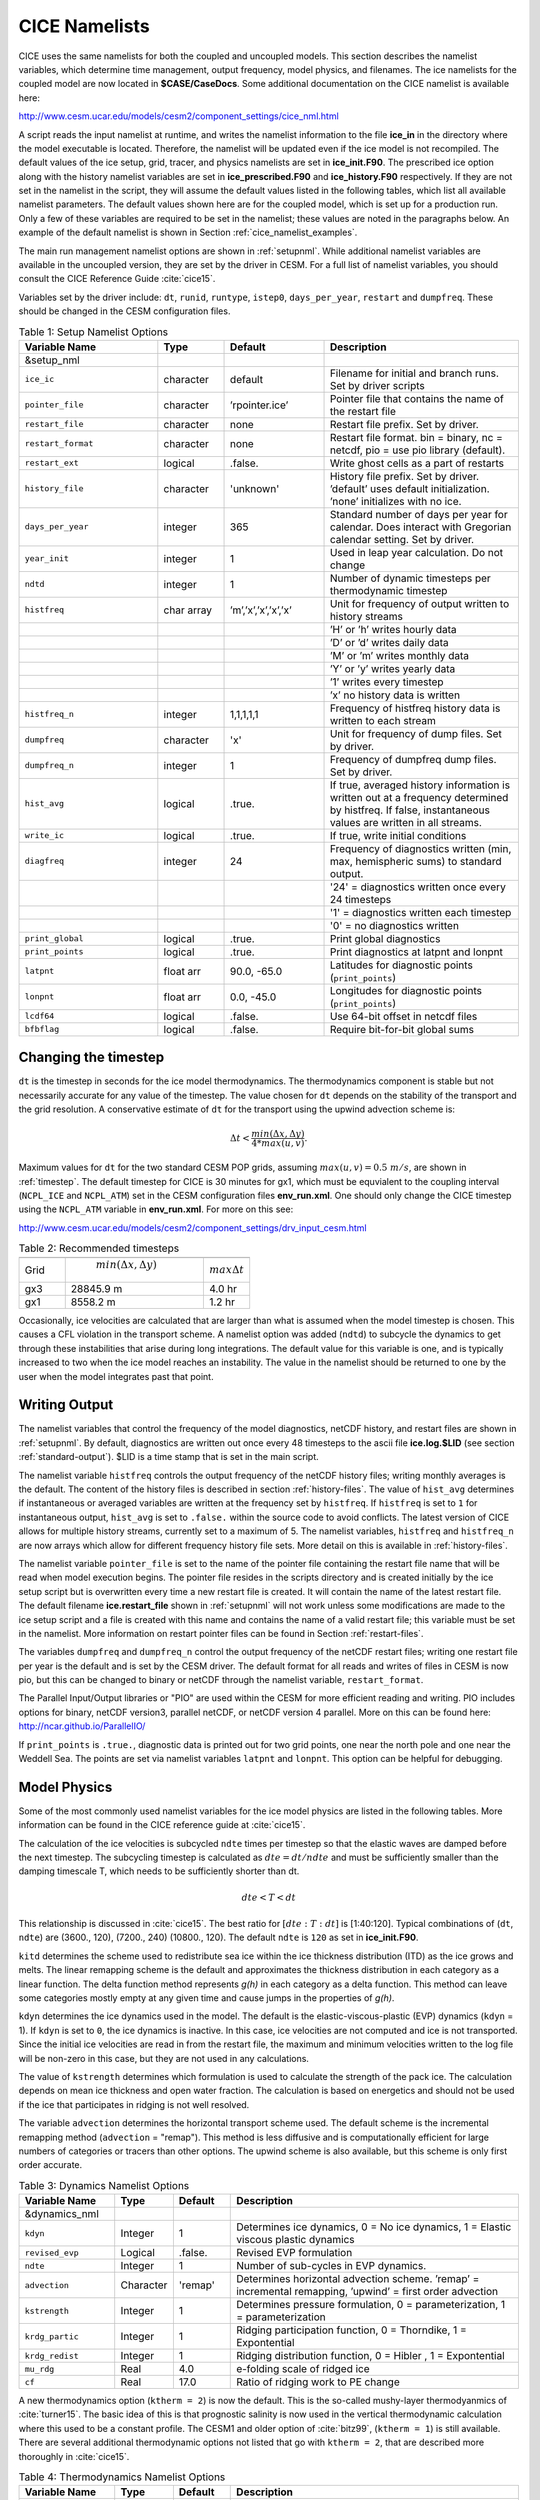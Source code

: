 .. _namelist:

CICE Namelists 
==============

CICE uses the same namelists for both the coupled and uncoupled models.
This section describes the namelist variables,
which determine time management, output frequency, model physics, and
filenames. The ice namelists for the coupled model are now located in
**$CASE/CaseDocs**. Some additional documentation on the CICE namelist
is available here:

http://www.cesm.ucar.edu/models/cesm2/component_settings/cice_nml.html

A script reads the input namelist at runtime, and writes the namelist
information to the file **ice\_in** in the directory where the model
executable is located. Therefore, the namelist will be updated even if
the ice model is not recompiled. The default values of the ice setup,
grid, tracer, and physics namelists are set in **ice\_init.F90**. The
prescribed ice option along with the history namelist variables are set
in **ice\_prescribed.F90** and **ice\_history.F90** respectively. If
they are not set in the namelist in the script, they will assume the
default values listed in the following tables, which
list all available namelist parameters. The default values shown here
are for the coupled model, which is set up for a production run. Only a
few of these variables are required to be set in the namelist; these
values are noted in the paragraphs below. An example of the default
namelist is shown in Section :ref:`cice_namelist_examples`.

The main run management namelist options are shown in :ref:`setupnml`. 
While additional namelist variables are
available in the uncoupled version, they are set by the driver in
CESM. For a full list of namelist variables, you should consult the CICE
Reference Guide :cite:`cice15`. 

Variables set by the driver include: ``dt``, ``runid``, ``runtype``, ``istep0``,
``days_per_year``, ``restart`` and ``dumpfreq``. These should be changed in the
CESM configuration files.

.. _setupnml:

.. csv-table:: Table 1: Setup Namelist Options
   :header: "Variable Name","Type","Default","Description"
   :widths: 25,12,18,35

   "&setup_nml","","",""
   "``ice_ic``","character","default","Filename for initial and branch runs. Set by driver scripts"
   "``pointer_file``","character","’rpointer.ice’","Pointer file that contains the name of the restart file"
   "``restart_file``","character","none","Restart file prefix. Set by driver."
   "``restart_format``","character","none","Restart file format. bin \= binary, nc \= netcdf, pio \= use pio library (default)."
   "``restart_ext``","logical",".false.","Write ghost cells as a part of restarts"
   "``history_file``","character","'unknown'","History file prefix. Set by driver. ’default’ uses default initialization. ’none’ initializes with no ice."  
   "``days_per_year``","integer","365","Standard number of days per year for calendar. Does interact with Gregorian calendar setting. Set by driver."
   "``year_init``","integer","1","Used in leap year calculation. Do not change"
   "``ndtd``","integer","1","Number of dynamic timesteps per thermodynamic timestep"
   "``histfreq``","char array","’m’,’x’,’x’,’x’,’x’","Unit for frequency of output written to history streams" 
   "","","","’H’ or ’h’ writes hourly data"
   "","","","’D’ or ’d’ writes daily data"
   "","","","’M’ or ’m’ writes monthly data"
   "","","","’Y’ or ’y’ writes yearly data"
   "","","","’1’ writes every timestep"
   "","","","’x’ no history data is written"  
   "``histfreq_n``","integer","1,1,1,1,1","Frequency of histfreq history data is written to each stream"
   "``dumpfreq``","character","'x'","Unit for frequency of dump files. Set by driver."
   "``dumpfreq_n``","integer","1","Frequency of dumpfreq dump files. Set by driver."
   "``hist_avg``","logical",".true.","If true, averaged history information is written out at a frequency determined by histfreq. If false, instantaneous values are written in all streams."
   "``write_ic``","logical",".true.","If true, write initial conditions"
   "``diagfreq``","integer","24","Frequency of diagnostics written (min, max, hemispheric sums) to standard output."
   "","","","'24' = diagnostics written once every 24 timesteps"
   "","","","'1' = diagnostics written each timestep"
   "","","","'0' = no diagnostics written"
   "``print_global``","logical",".true.","Print global diagnostics"
   "``print_points``","logical",".true.","Print diagnostics at latpnt and lonpnt"
   "``latpnt``","float arr","90.0, -65.0","Latitudes for diagnostic points (``print_points``)"
   "``lonpnt``","float arr","0.0, -45.0","Longitudes for diagnostic points (``print_points``)"
   "``lcdf64``","logical",".false.","Use 64-bit offset in netcdf files"
   "``bfbflag``","logical",".false.","Require bit-for-bit global sums"


Changing the timestep
---------------------

``dt`` is the timestep in seconds for the ice model thermodynamics. The
thermodynamics component is stable but not necessarily accurate for any
value of the timestep. The value chosen for ``dt`` depends on the stability
of the transport and the grid resolution. A conservative estimate of ``dt``
for the transport using the upwind advection scheme is:

.. math:: \Delta t < \frac{min(\Delta x, \Delta y)}{4 * max(u, v)} .

Maximum values for ``dt`` for the two standard CESM POP grids, assuming
:math:`max(u,v) = 0.5\ m/s`, are shown in :ref:`timestep`.
The default timestep for CICE is 30 minutes for gx1, 
which must be equvialent to the coupling interval (``NCPL_ICE`` and ``NCPL_ATM``) 
set in the CESM configuration files **env\_run.xml**. One should only change the CICE
timestep using the ``NCPL_ATM`` variable in **env\_run.xml**. For more on this see:

http://www.cesm.ucar.edu/models/cesm2/component_settings/drv_input_cesm.html

.. _timestep:

.. csv-table:: Table 2: Recommended timesteps
   :header: "","",""
   :widths: 20,60,20

   "Grid"," :math:`min(\Delta x, \Delta y)`",":math:`max {\Delta} t`"
   "gx3","28845.9 m","4.0 hr"
   "gx1","8558.2 m","1.2 hr"

Occasionally, ice velocities are calculated that are larger than what is
assumed when the model timestep is chosen. This causes a CFL violation
in the transport scheme. A namelist option was added (``ndtd``) to
subcycle the dynamics to get through these instabilities that arise
during long integrations. The default value for this variable is one,
and is typically increased to two when the ice model reaches an
instability. The value in the namelist should be returned to one by the
user when the model integrates past that point.

Writing Output
--------------

The namelist variables that control the frequency of the model
diagnostics, netCDF history, and restart files are shown in
:ref:`setupnml`. By default, diagnostics are written out once
every 48 timesteps to the ascii file **ice.log.$LID** (see section
:ref:`standard-output`). $LID is a time stamp that is set in the main script.

The namelist variable ``histfreq`` controls the output frequency of the
netCDF history files; writing monthly averages is the default. The
content of the history files is described in section :ref:`history-files`. The
value of ``hist_avg`` determines if instantaneous or averaged variables are
written at the frequency set by ``histfreq``. If ``histfreq`` is set to ``1`` for
instantaneous output, ``hist_avg`` is set to ``.false.`` within the source code
to avoid conflicts. The latest version of CICE allows for multiple
history streams, currently set to a maximum of 5. The namelist
variables, ``histfreq`` and ``histfreq_n`` are now arrays which allow for
different frequency history file sets. More detail on this is available
in :ref:`history-files`.

The namelist variable ``pointer_file`` is set to the name of the pointer
file containing the restart file name that will be read when model
execution begins. The pointer file resides in the scripts directory and
is created initially by the ice setup script but is overwritten every
time a new restart file is created. It will contain the name of the
latest restart file. The default filename **ice.restart\_file** shown in
:ref:`setupnml` will not work unless some modifications
are made to the ice setup script and a file is created with this name
and contains the name of a valid restart file; this variable must be set
in the namelist. More information on restart pointer files can be found
in Section :ref:`restart-files`.

The variables ``dumpfreq`` and ``dumpfreq_n`` control the output frequency of
the netCDF restart files; writing one restart file per year is the
default and is set by the CESM driver. The default format for all reads and 
writes of files in CESM is now pio, but this can be changed to binary or
netCDF through the namelist variable, ``restart_format``. 

The Parallel Input/Output libraries or "PIO" are used within the CESM for more
efficient reading and writing. PIO includes options for binary, netCDF version3,
parallel netCDF, or netCDF version 4 parallel. More on this can be found here:
http://ncar.github.io/ParallelIO/

If ``print_points`` is ``.true.``, diagnostic data is printed out for two grid
points, one near the north pole and one near the Weddell Sea. The points
are set via namelist variables ``latpnt`` and ``lonpnt``. This option can be
helpful for debugging.

Model Physics
-------------

Some of the most commonly used namelist variables for the ice model physics 
are listed in the following tables. More information can be found in the 
CICE reference guide at :cite:`cice15`.

The calculation of the ice velocities is subcycled ``ndte`` times per
timestep so that the elastic waves are damped before the next timestep.
The subcycling timestep is calculated as :math:`dte = dt/ndte` and must be
sufficiently smaller than the damping timescale T, which needs to be
sufficiently shorter than dt.

.. math:: dte < T < dt

This relationship is discussed in :cite:`cice15`. The best ratio for 
:math:`[dte:T:dt]` is [1:40:120]. Typical combinations of (``dt``, ``ndte``) 
are (3600., 120), (7200., 240) (10800., 120). The default ``ndte``
is ``120`` as set in **ice\_init.F90**.

``kitd`` determines the scheme used to redistribute sea ice within the ice
thickness distribution (ITD) as the ice grows and melts. The linear
remapping scheme is the default and approximates the thickness
distribution in each category as a linear function. The delta
function method represents *g(h)* in each category as a delta function. 
This method can leave some categories mostly empty at any given time
and cause jumps in the properties of *g(h)*.

``kdyn`` determines the ice dynamics used in the model. The default is the
elastic-viscous-plastic (EVP) dynamics (``kdyn`` = 1). If ``kdyn`` is set 
to ``0``, the ice dynamics is inactive. In this case, ice velocities are 
not computed and ice is not transported. Since the initial ice velocities 
are read in from the restart file, the maximum and minimum velocities written 
to the log file will be non-zero in this case, but they are not used in any
calculations.

The value of ``kstrength`` determines which formulation is used to calculate
the strength of the pack ice. The calculation depends on mean ice
thickness and open water fraction. The calculation is based on
energetics and should not be used if the ice that participates in
ridging is not well resolved.

The variable ``advection`` determines the horizontal transport scheme used. The default
scheme is the incremental remapping method (``advection`` = "remap"). This method is less
diffusive and is computationally efficient for large numbers of
categories or tracers than other options. The upwind scheme is also available, but this 
scheme is only first order accurate.

.. _dynamics:

.. csv-table:: Table 3: Dynamics Namelist Options
   :header: "Variable Name","Type","Default","Description"
   :widths: 20,12,12,60

   "&dynamics_nml","","",""
   "``kdyn``","Integer","1","Determines ice dynamics, 0 = No ice dynamics, 1 = Elastic viscous plastic dynamics"
   "``revised_evp``","Logical",".false.","Revised EVP formulation"
   "``ndte``", "Integer", "1","Number of sub-cycles in EVP dynamics."
   "``advection``","Character","'remap'","Determines horizontal advection scheme. ’remap’ = incremental remapping, ’upwind’ = first order advection"
   "``kstrength``","Integer","1","Determines pressure formulation, 0 = parameterization, 1 = parameterization"
   "``krdg_partic``","Integer","1","Ridging participation function, 0 = Thorndike, 1 = Expontential"
   "``krdg_redist``","Integer","1","Ridging distribution function, 0 = Hibler , 1 = Expontential"
   "``mu_rdg``","Real","4.0","e-folding scale of ridged ice"
   "``cf``","Real","17.0","Ratio of ridging work to PE change"

A new thermodynamics option (``ktherm = 2``) is now the default. This is the
so-called mushy-layer thermodyanmics of :cite:`turner15`. The basic
idea of this is that prognostic salinity is now used in the vertical
thermodynamic calculation where this used to be a constant profile. The
CESM1 and older option of :cite:`bitz99`, (``ktherm = 1``) is still available.
There are several additional thermodynamic options not listed that go with 
``ktherm = 2``, that are described more thoroughly in :cite:`cice15`.

.. _thermo:

.. csv-table:: Table 4: Thermodynamics Namelist Options
   :header: "Variable Name","Type","Default","Description"
   :widths: 20,12,12,60

   "&thermo_nml","","",""
   "``kitd``","Integer","1","Determines ITD conversion, 0 = delta scheme, 1=linear remapping"
   "``ktherm``","Integer","1","Determines ice thermodynamics, 1 = BL99, 2 = mushy layer"
   "``conduct``","Character","'MU71'","Determines conductivity formulation used with ktherm = 1, MU71, bubbly"

For the newer delta-Eddington shortwave radiative transfer scheme ``shortwave = dEdd``, the
base albedos are computed based on the inherent optical properties of
snow, sea ice, and melt ponds. These albedos are most commonly changed through
adjustments to the snow grain radius, ``R_snw``, temperature to transition
to melting snow, ``dT_mlt_in``, and maximum snow grain radius, ``rsnw_mlt_in``. Note, the older CCSM3
radiation scheme is still available through ``shortwave = default``.

.. _shortwave:

.. csv-table:: Table 5: Radiation Namelist Options
   :header: "Variable Name","Type","Default: CESM-CAM4 gx3","Default: CESM-CAM4 gx1","Default: CESM-CAM5 gx1","Description"
   :widths: 24,14,16,16,16,42

   "&shortwave_nml","","","","",""
   "``shortwave``","Character","'dEdd'","'dEdd'","'dEdd'","Shortwave Radiative Transfer Scheme, ’dEdd’ = delta-Eddington Shortwave, ’default’ = CCSM3 Shortwave"
   "``albicev``","Real",0.68,0.75,0.75,"Visible ice albedo (CCSM3)"
   "``albicei``","Real",0.30,0.45,0.45,"Near-infrared ice albedo (CCSM3)"
   "``albsnowv``","Real",0.91,0.98,0.98,"Visible snow albedo (CCSM3)"
   "``albsnowi``","Real",0.63,0.73,0.73,"Near-infrared snow albedo (CCSM3)"
   "``r_ice``","Real",0.0,0.0,0.0,"Base ice tuning parameter (dEdd)"
   "``r_pnd``","Real",0.0,0.0,0.0,"Base pond tuning parameter (dEdd)"
   "``r_snw``","Real",-2.0,1.5,1.75,"Base snow grain radius tuning parameter (dEdd)"
   "``dt_mlt``","Real",2.0,1.5,1.0,"Snow melt onset temperature parameter (dEdd)"
   "``rsnw_mlt``","Real",2000.,1500.,1000.,"Snow melt maximum radius (dEdd)"

Tracer Namelist
---------------

The namelist parameters listed in :ref:`tracers` are
for adding tracers. The tracers should be added through the CESM
driver scripts via the ``CICE_CONFIG_OPTS`` variable.

.. _tracers:

.. csv-table:: Table 6: Tracer Namelist Options
   :header: "Variable Name","Type","Default","Description"
   :widths: 26,12,12,50

   "&tracer_nml","","",""
   "``tr_aero``","Logical",".true.","Aerosol physics and tracer"
   "``restart_aero``","Logical",".false.","Initialize aerosols to zero or from file."
   "``tr_iage``","Logical",".true.","Ice age passive tracer"
   "``restart_age``","Logical",".false.","Initialize iage to zero or from file."
   "``tr_FY``","Logical",".true.","First-year ice area passive tracer"
   "``restart_FY``","Logical",".false.","Initialize first-year ice to zero or from file."
   "``tr_lvl``","Logical",".false.","Level ice area passive tracer"
   "``restart_lvl``","Logical",".false.","Initialize level ice to zero or from file."
   "``tr_pond_cesm``","Logical",".false.","The older CESM melt pond option."
   "``restart_pond_cesm``","Logical",".false.","Initialize CESM ponds to zero or from file."
   "``tr_pond_lvl``","Logical",".true.","The Hunke et al. level ice pond formulation"
   "``restart_pond_lvl``","Logical",".false.","Initialize level ponds to zero or from file."
   "``tr_pond_topo``","Logical",".true.","The Felthem et al. topographic pond formulation"
   "``restart_pond_topo``","Logical",".false.","Initialize topgraphic ponds to zero or from file."

Prescribed Ice Namelist
-----------------------

The namelist parameters listed in :ref:`prescribed` are for the prescribed ice
option as used in AMIP and F compset (standalone CAM) runs [prescribed].

.. _prescribed:

.. csv-table:: Table 7: Prescribed Ice Namelist Options
   :header: "Variable Name","Type","Default","Description"
   :widths: 28,12,12,48

   "``prescribed_ice``","Logical",".false.","Flag to turn on prescribed ice"
   "``prescribed_ice_fill``","Logical",".false.","Flag to turn fill option"
   "``stream_year_first``","Integer","1","First year of prescribed ice data"
   "``stream_year_last``","Integer","1","Last year of prescribed ice data"
   "``model_year_align``","Integer","1","Year in model run that aligns with stream\_year\_first"
   "``stream_domfilename``","Character","'none'","Prescribed ice stream data file"
   "``stream_fldfilename``","Character","'none'","Prescribed ice stream data file"
   "``stream_fldvarname``","Character","'ice\_cov'","Ice fraction field name"

Grid Namelist
-------------

The namelist parameters listed in :ref:`grid` are for
grid and mask information. During execution, the ice model reads grid
and land mask information from the files ``grid_file`` and ``kmt_file`` that
should be located in the executable directory. There are commands in the
scripts that copy these files from the input data directory, rename them
from **global\_$ICE\_GRID.grid** and **global\_$ICE\_GRID.kmt** to the
default filenames shown in :ref:`grid`.

.. _grid:

.. csv-table:: Table 8: Grid Namelist Options
   :header: "Variable Name","Type","Default","Description"
   :widths: 20,12,28,48

   "&grid_nml","","",""
   "``grid_type``","Character","'displaced\_pole'","Determines grid type."
   " "," "," ","'displaced\_pole'"
   " "," "," ","tripole"
   " "," "," ","rectangular"
   "``grid_format``","Character","'binary'","Grid file format (binary or netCDF)"
   "``grid_file``","Character","'data.domain.grid'","Input filename containing grid information."
   "``gridcpl_file``","Character","'data.domain.grid'","Input filename containing grid information if coupling grid is different than computational grid."
   "``kmt_file``","Character","'data.domain.kmt'","Input filename containing land mask information."
   "``kcatbound``","Integer","0","How category boundaries are set (0 or 1)"

For coupled runs, supported grids include the ’displaced\_pole’ grids
(gx3 and gx1) and the ’tripole’ grids.

Domain Namelist
---------------

The namelist parameters listed in :ref:`domain` are
for computational domain decomposition information. These are generally
set in the build configure scripts through the variables ``CICE_DECOMPTYPE`` 
and ``CICE_DECOMPSETTING`` based on the number of processors.
See the CESM scripts documentation.

.. _domain:

.. csv-table:: Table 9: Domain Namelist Options
   :header: "Variable Name","Type","Default","Description"
   :widths: 36,12,16,36

   "&domain_nml","","",""
   "``processor_shape``","Character","'square-ice'","Approximate block shapes"
   "","","","'slenderX1'"
   "","","","'slenderX2'"
   "","","","'square-ice'"
   "","","","'square-pop'"
   "``distribution_type``","Character","'spacecurve'","How domain is split into blocks and distributed onto processors"
   "","","","'cartesian'"
   "","","","'rake'"
   "","","","'roundrobin'"
   "","","","'sectcart'"
   "","","","'sectrobin'"
   "","","","'spacecurve'"
   "``distribution_wght``","Character","'latitude'","How blocks are weighted when using space-filling curves"
   "","","","'block'"
   "","","","'latitude'"
   "","","","'erfc'"
   "","","","'file'"
   "``distribution_wght_file``","Character","'none'","File containing space-filling curve weights when using file weighting"
   "``ew_boundary_type``","Character","'cyclic'","Boundary conditions in E-W direction"
   "``ns_boundary_type``","Character","'open'","Boundary conditions in N-S direction"
   "``maskhalo_dyn``","Logical",".true.","Use masked halos in dynamics."
   "``maskhalo_remap``","Logical",".true.","Use masked halos in remapping."
   "``maskhalo_bound``","Logical",".true.","Use masked halos in state bound."

PIO Namelist
------------

PIO settings are now handled via the CESM driver.
